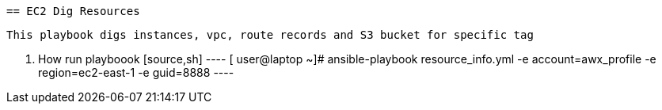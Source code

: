  == EC2 Dig Resources
 
 This playbook digs instances, vpc, route records and S3 bucket for specific tag
 
 
 . How run playboook
 [source,sh]
 ----
 [ user@laptop ~]# ansible-playbook resource_info.yml -e account=awx_profile -e region=ec2-east-1 -e guid=8888
 ----
